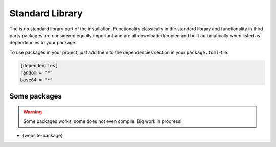 Standard Library
================

The is no standard library part of the installation. Functionality
classically in the standard library and functionality in third party
packages are considered equally important and are all
downloaded/copied and built automatically when listed as dependencies
to your package.

To use packages in your project, just add them to the dependencies
section in your ``package.toml``-file.

.. code-block:: toml

   [dependencies]
   random = "*"
   base64 = "*"

Some packages
^^^^^^^^^^^^^

.. warning:: Some packages works, some does not even compile. Big work
             in progress!

- {website-package}
